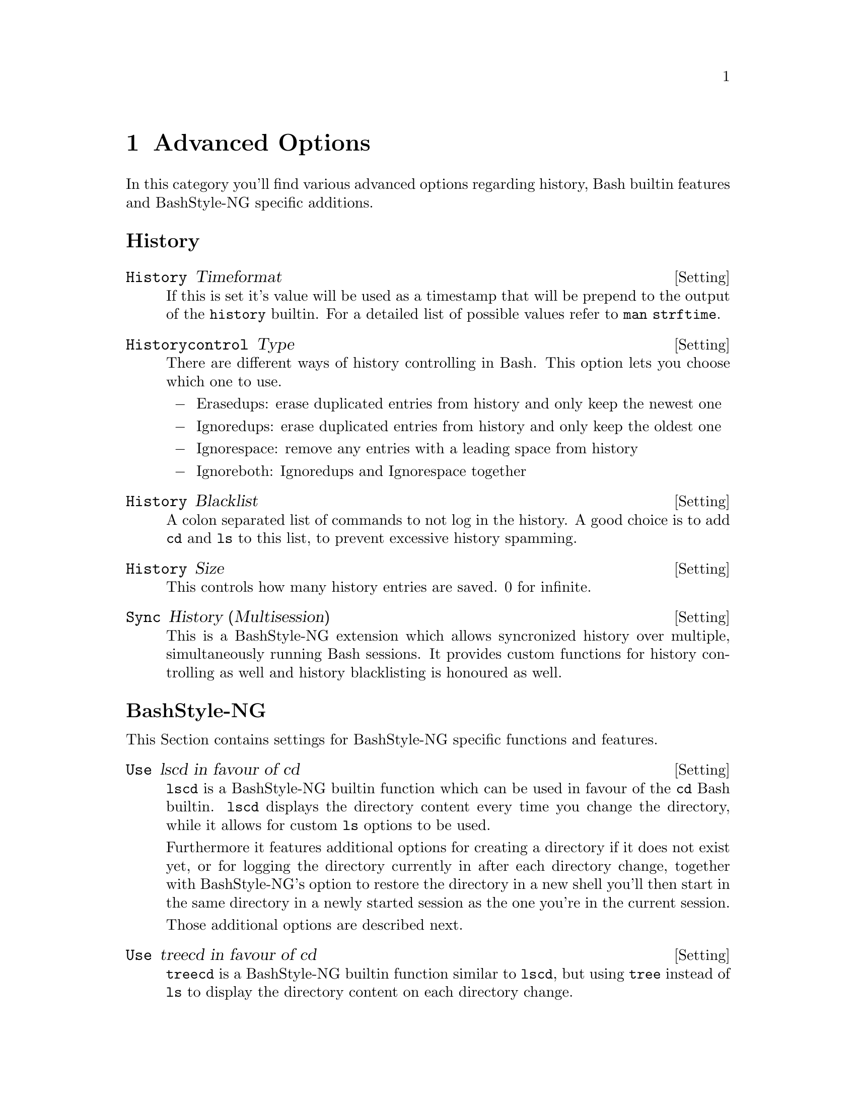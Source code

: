 @c -*- texinfo -*-

@chapter Advanced Options

In this category you'll find various advanced options regarding history, Bash
builtin features and BashStyle-NG specific additions.

@heading History

@defvr {Setting} History Timeformat
If this is set it's value will be used as a timestamp that will be prepend to
the output of the @code{history} builtin. For a detailed list of possible values
refer to @code{man strftime}.
@end defvr

@defvr {Setting} Historycontrol Type
There are different ways of history controlling in Bash. This option lets you
choose which one to use.

@itemize @minus
@item Erasedups: erase duplicated entries from history and only keep the newest one
@item Ignoredups: erase duplicated entries from history and only keep the oldest one
@item Ignorespace: remove any entries with a leading space from history
@item Ignoreboth: Ignoredups and Ignorespace together
@end itemize
@end defvr

@defvr {Setting} History Blacklist
A colon separated list of commands to not log in the history. A good choice is
to add @code{cd} and @code{ls} to this list, to prevent excessive history
spamming.
@end defvr

@defvr {Setting} History Size
This controls how many history entries are saved. 0 for infinite.
@end defvr

@defvr {Setting} Sync History (Multisession)
This is a BashStyle-NG extension which allows syncronized history over multiple,
simultaneously running Bash sessions. It provides custom functions for history
controlling as well and history blacklisting is honoured as well.
@end defvr

@heading BashStyle-NG

This Section contains settings for BashStyle-NG specific functions and features.

@defvr {Setting} Use lscd in favour of cd
@code{lscd} is a BashStyle-NG builtin function which can be used in favour of the
@code{cd} Bash builtin. @code{lscd} displays the directory content every time you
change the directory, while it allows for custom @code{ls} options to be used.

Furthermore it features additional options for creating a directory if it does
not exist yet, or for logging the directory currently in after each directory
change, together with BashStyle-NG's option to restore the directory in a new
shell you'll then start in the same directory in a newly started session as the
one you're in the current session.

Those additional options are described next.
@end defvr

@defvr {Setting} Use treecd in favour of cd
@code{treecd} is a BashStyle-NG builtin function similar to @code{lscd}, but
using @code{tree} instead of @code{ls} to display the directory content on each
directory change.
@end defvr

@defvr {Setting} lscd/treecd: create directory
When using @code{lscd} or @code{treecd} in favour of @code{cd}, this option
controls whether a directory that does currently not exist is created and then
changed into.

Note: there's currently no permission check done for this feature, if the user
is trying to create a directory where no permissions are granted @code{lscd} or
@code{treecd} will spit out the usual @code{mkdir} and @code{cd} errors.
@end defvr

@defvr {Setting} Restore directory in new shell
This option saves the last directory upon session exit. When a new session is
started, Bash will automatically change into it.

Note: if you've enabled either @code{lscd} or @code{treecd} the directory will
be additionally saved every time you change the directory, allowing you to start
a new shell in your current directory immediately.
@end defvr

@defvr {Setting} lscd options
Additional options to pass to @code{lscd} for displaying the directory content.
All @code{ls} options are supported, see @code{ls --help} for all possibilites.
@end defvr

@defvr {Setting} treecd options
Additional options to pass to @code{treecd} for displaying the directory content.
All @code{tree} options are supported, see @code{tree --help} for all possibilites.
@end defvr

@defvr {Setting} Let @code{dd} continue on error
Normally the @code{dd} utility will abort on the first occurring error. Enabling
this will make @code{dd} displaying a warning and continuing it's work instead.

This is mostly useful when dealing with damaged CDs or thelike.
@end defvr

@defvr {Setting} Verbose output on start
BashStyle-NG does several logging upon Bash session start. If you want visible
logging enable this option. Usually you don't need this and thus it's disabled
by default.
@end defvr

@defvr {Setting} Welcome Message
A command to execute upon each new Bash session. This can be any command in
\$PATH. Usually this is something like @code{fortune}.
@end defvr

@defvr {Setting} Directory indicator
Normally directories are indicated by @code{/}, this allows prompts to use a
different character as directory indicator.

Note: this is only a cosmetic change to prompts, where @code{/} is replaced by
your choice made here, this has no technical impact on how your OS works.
@end defvr

@defvr {Setting} User Birthday
User's birthday in MM-DD format. What's gonna happen that day, I wonder?
@end defvr

@heading Bash Builtin

Various options for Bash builtin functions and features.

@defvr {Setting} CDPATH
A colon separted list of directories to which's subdirectories @code{cd} can
directly change into. For example if @code{~/Desktop/myfancydir} exists and
@code{~/Desktop} is in @code{CDPATH}, you can enter this directory from anywhere
by issuing @code{cd myfancydir}.
@end defvr

@defvr {Setting} Completion Blacklist
A colon separated list of matches to ignore from completion. For example if
@code{~} is in this list, all backup files like @code{myfile~} will not be shown
upon filename completion.
@end defvr

@defvr {Setting} Set Timeout
Bash can automatically log you out after a given time of inactivity (in secons).
0 to disable (default).
@end defvr

@defvr {Setting} Editor for fc
Choose the editor for the @code{fc} Bash builtin.
@end defvr

@defvr {Setting} Globbing Blacklist
A colon separated list of matches to ignore from globbing results. For example
@code{ls -A} includes @code{.} and @code{..}, but if you add both to this
blacklist, @code{ls -A} will no longer include them. Use with caution.
@end defvr

@defvr {Setting} Path
A colon separated list of directories containing your systems executable files.
If empty the system-wide @code{PATH} variable will be used.
@end defvr
